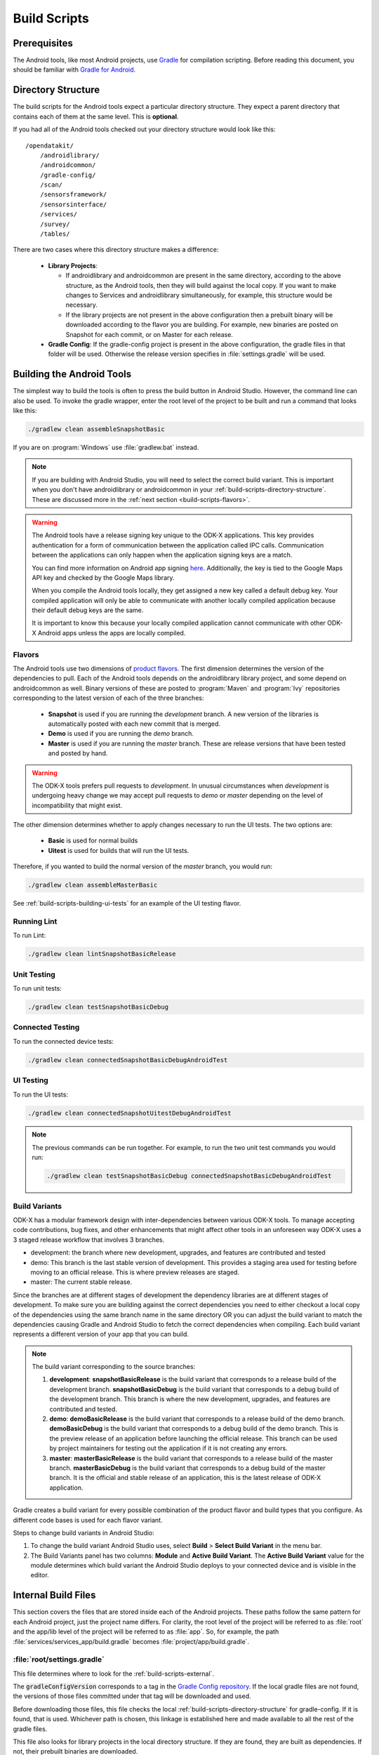 .. spelling::
  androidlibrary
  androidcommon
  gradle
  Gradle
  prebuilt
  configs
  Artifactory
  Jacoco

Build Scripts
====================

.. _build-scripts-prerequisites:

Prerequisites
------------------

The Android tools, like most Android projects, use `Gradle <https://gradle.org/>`_ for compilation scripting. Before reading this document, you should be familiar with `Gradle for Android <https://developer.android.com/studio/build/index.html>`_.


.. _build-scripts-directory-structure:

Directory Structure
------------------------

The build scripts for the Android tools expect a particular directory structure. They expect a parent directory that contains each of them at the same level. This is **optional**.

If you had all of the Android tools checked out your directory structure would look like this::

  /opendatakit/
      /androidlibrary/
      /androidcommon/
      /gradle-config/
      /scan/
      /sensorsframework/
      /sensorsinterface/
      /services/
      /survey/
      /tables/

There are two cases where this directory structure makes a difference:

  - **Library Projects**:

    - If androidlibrary and androidcommon are present in the same directory, according to the above structure, as the Android tools, then they will build against the local copy. If you want to make changes to Services and androidlibrary simultaneously, for example, this structure would be necessary.

    - If the library projects are not present in the above configuration then a prebuilt binary will be downloaded according to the flavor you are building. For example, new binaries are posted on Snapshot for each commit, or on Master for each release.

  - **Gradle Config**: If the gradle-config project is present in the above configuration, the gradle files in that folder will be used. Otherwise the release version specifies in :file:`settings.gradle` will be used.

.. _build-scripts-building:


Building the Android Tools
-------------------------------

The simplest way to build the tools is often to press the build button in Android Studio. However, the command line can also be used. To invoke the gradle wrapper, enter the root level of the project to be built and run a command that looks like this:

.. code-block:: console

  ./gradlew clean assembleSnapshotBasic

If you are on :program:`Windows` use :file:`gradlew.bat` instead.

.. note::

  If you are building with Android Studio, you will need to select the correct build variant. This is important when you don't have androidlibrary or androidcommon in your :ref:`build-scripts-directory-structure`. These are discussed more in the :ref:`next section <build-scripts-flavors>`.

.. warning::

  The Android tools have a release signing key unique to the ODK-X applications. This key provides authentication for a form of communication between the application called IPC calls. Communication between the applications can only happen when the application signing keys are a match. 
  
  You can find more information on Android app signing `here <https://developer.android.com/studio/publish/app-signing>`_. Additionally, the key is tied to the Google Maps API key and checked by the Google Maps library.
  
  When you compile the Android tools locally, they get assigned a new key called a default debug key. Your compiled application will only be able to communicate with another locally compiled application because their default debug keys are the same.
  
  It is important to know this because your locally compiled application cannot communicate with other ODK-X Android apps unless the apps are locally compiled. 

.. _build-scripts-flavors:

Flavors
~~~~~~~~~~~~~~~~~~~~~~~~~~~~~

The Android tools use two dimensions of `product flavors <https://developer.android.com/studio/build/build-variants.html#product-flavors>`_. The first dimension determines the version of the dependencies to pull. Each of the Android tools depends on the androidlibrary library project, and some depend on androidcommon as well. Binary versions of these are posted to :program:`Maven` and :program:`Ivy` repositories corresponding to the latest version of each of the three branches:

  - **Snapshot** is used if you are running the *development* branch. A new version of the libraries is automatically posted with each new commit that is merged.
  - **Demo** is used if you are running the *demo* branch.
  - **Master** is used if you are running the *master* branch. These are release versions that have been tested and posted by hand.

.. warning::

  The ODK-X tools prefers pull requests to *development*. In unusual circumstances when *development* is undergoing heavy change we may accept pull requests to *demo* or *master* depending on the level of incompatibility that might exist.

The other dimension determines whether to apply changes necessary to run the UI tests. The two options are:

  - **Basic** is used for normal builds
  - **Uitest** is used for builds that will run the UI tests.

Therefore, if you wanted to build the normal version of the *master* branch, you would run:

.. code-block:: console

  ./gradlew clean assembleMasterBasic

See :ref:`build-scripts-building-ui-tests` for an example of the UI testing flavor.

.. _build-scripts-building-linting:

Running Lint
~~~~~~~~~~~~~~~~~~

To run Lint:

.. code-block:: console

  ./gradlew clean lintSnapshotBasicRelease

.. _build-scripts-building-unit-tests:

Unit Testing
~~~~~~~~~~~~~~~~~~

To run unit tests:

.. code-block:: console

  ./gradlew clean testSnapshotBasicDebug

.. _build-scripts-building-connected-tests:

Connected Testing
~~~~~~~~~~~~~~~~~~

To run the connected device tests:

.. code-block:: console

  ./gradlew clean connectedSnapshotBasicDebugAndroidTest

.. _build-scripts-building-ui-tests:

UI Testing
~~~~~~~~~~~~~~~~~~

To run the UI tests:

.. code-block:: console

  ./gradlew clean connectedSnapshotUitestDebugAndroidTest


.. note::

  The previous commands can be run together. For example, to run the two unit test commands you would run:

  .. code-block:: console

      ./gradlew clean testSnapshotBasicDebug connectedSnapshotBasicDebugAndroidTest

Build Variants
~~~~~~~~~~~~~~~~~~


ODK-X has a modular framework design with inter-dependencies between various ODK-X tools. To manage accepting code contributions, bug fixes, and other enhancements that might affect other tools in an unforeseen way ODK-X uses a 3 staged release workflow that involves 3 branches.

- development: the branch where new development, upgrades, and features are contributed and tested
- demo: This branch is the last stable version of development. This provides a staging area used for testing before moving to an official release. This is where preview releases are staged.
- master: The current stable release.

Since the branches are at different stages of development the dependency libraries are at different stages of development. To make sure you are building against the correct dependencies you need to either checkout a local copy of the dependencies using the same branch name in the same directory OR you can adjust the build variant to match the dependencies causing Gradle and Android Studio to fetch the correct dependencies when compiling. Each build variant represents a different version of your app that you can build.

.. note::

  The build variant corresponding to the source branches:

  1. **development**:  **snapshotBasicRelease** is the build variant that corresponds to a release build of the development branch. **snapshotBasicDebug** is the build variant that corresponds to a debug build of the development branch. This branch is where the new development, upgrades, and features are contributed and tested.
  2. **demo**:  **demoBasicRelease** is the build variant that corresponds to a release build of the demo branch. **demoBasicDebug** is the build variant that corresponds to a debug build of the demo branch. This is the preview release of an application before launching the official release. This branch can be used by project maintainers for testing out the application if it is not creating any errors.
  3. **master**:  **masterBasicRelease** is the build variant that corresponds to a release build of the master branch. **masterBasicDebug** is the build variant that corresponds to a debug build of the master branch. It is the official and stable release of an application, this is the latest release of ODK-X application.

Gradle creates a build variant for every possible combination of the product flavor and build types that you configure. As different code bases is used for each flavor variant.

Steps to change build variants in Android Studio:

1. To change the build variant Android Studio uses, select **Build** > **Select Build Variant** in the menu bar.
2. The Build Variants panel has two columns: **Module** and **Active Build Variant**. The **Active Build Variant** value for the module determines which build variant the Android Studio deploys to your connected device and is visible in the editor.

.. image:: /img/survey-using/build-variants.*
    :alt: "Change build variant"
    :class: device-screen-vertical

.. _build-scripts-internal:

Internal Build Files
------------------------

This section covers the files that are stored inside each of the Android projects. These paths follow the same pattern for each Android project, just the project name differs. For clarity, the root level of the project will be referred to as :file:`root` and the app/lib level of the project will be referred to as :file:`app`. So, for example, the path :file:`services/services_app/build.gradle` becomes :file:`project/app/build.gradle`.

.. _build-scripts-internal-settings:

:file:`root/settings.gradle`
~~~~~~~~~~~~~~~~~~~~~~~~~~~~~~~~

This file determines where to look for the :ref:`build-scripts-external`.

The :code:`gradleConfigVersion` corresponds to a tag in the `Gradle Config repository <https://github.com/odk-x/gradle-config>`_. If the local gradle files are not found, the versions of those files committed under that tag will be downloaded and used.


Before downloading those files, this file checks the local :ref:`build-scripts-directory-structure` for gradle-config. If it is found, that is used. Whichever path is chosen, this linkage is established here and made available to all the rest of the gradle files.

This file also looks for library projects in the local directory structure. If they are found, they are built as dependencies. If not, their prebuilt binaries are downloaded.

.. _build-scripts-internal-build:

:file:`root/build.gradle`
~~~~~~~~~~~~~~~~~~~~~~~~~~~~~

This file establishes URLs to use for resolving dependencies. Links to each of the prebuilt binary repositories are included (demo, master, snapshot).

The dependency versions are also managed here.

.. _build-scripts-internal-inner-build:

:file:`root/app/build.gradle`
~~~~~~~~~~~~~~~~~~~~~~~~~~~~~~~~

The file contains the specific build configuration for this project. The ODK-X projects do not differ greatly from established norms in this configuration. However, many of the constants and version numbers are stored in :ref:`build-scripts-external-variables` and variables are used here. This allows the tools to be upgraded and maintained in unison, and they can be forced to stay in sync.

This file also establishes the product flavors, signing configs, build types, and other standard options found in many Android projects. The unique aspect comes in the :code:`dependencies` block. The different flavors have different dependencies (they will download different prebuilt binaries for their library projects). The demo and snapshot flavors build against the latest from their repositories, while the master flavor is hard-coded to a specific version.

.. _build-scripts-external:

External Build Files
------------------------

These build files are centralized in the `Gradle Config repository <https://github.com/odk-x/gradle-config>`_. They included shared configuration, versions, and tasks.

.. _build-scripts-external-variables:

:file:`variables.gradle`
~~~~~~~~~~~~~~~~~~~~~~~~~~

This file contains all the versions and variables strings shared among the projects. Most notably this includes the release code version, the compile targets, the :program:`Java` version, and the composed project build and variant names.

.. _build-scripts-external-runnables:

:file:`runnables.gradle`
~~~~~~~~~~~~~~~~~~~~~~~~~

This file contains miscellaneous Gradle tasks necessary to the ODK-X tools. Mostly these exist to make Jenkins or Artifactory work.

.. _build-scripts-external-uitests:

:file:`uitests.gradle`
~~~~~~~~~~~~~~~~~~~~~~~~~~~

This file contains tasks to make the UI tests work on a build server. In particular, they disable animations and grant external storage permissions.

.. _build-scripts-external-remotet:

:file:`remote.gradle`
~~~~~~~~~~~~~~~~~~~~~~~~~~~

This file contains the paths to the remote versions of these files stored on Github or in the directory structure. This is used by :ref:`build-scripts-internal-settings` to fetch the appropriate files.

.. _build-scripts-external-publish:

:file:`publish.gradle`
~~~~~~~~~~~~~~~~~~~~~~~~~~~

This file contains parameters related to the different binary publishing versions the tools use.

.. _build-scripts-external-jacoco:

:file:`jacoco.gradle`
~~~~~~~~~~~~~~~~~~~~~~~~~~~

This file contains definitions and versions for the Jacoco code coverage tool.
